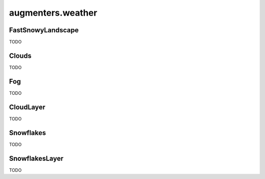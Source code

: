 ******************
augmenters.weather
******************

FastSnowyLandscape
------------------

TODO


Clouds
------

TODO


Fog
---

TODO


CloudLayer
----------

TODO


Snowflakes
----------

TODO


SnowflakesLayer
---------------

TODO


